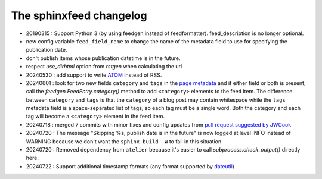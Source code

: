 ========================
The sphinxfeed changelog
========================

- 20190315 : Support Python 3 (by using feedgen instead of feedformatter).
  feed_description is no longer optional.

- new config variable ``feed_field_name`` to change the name of the
  metadata field to use for specifying the publication date.
- don't publish items whose publication datetime is in the future.
- respect `use_dirhtml` option from `rstgen` when calculating the url
- 20240530 : add support to write
  `ATOM <https://validator.w3.org/feed/docs/atom.html>`__ instead of RSS.

- 20240601 : look for two new fields ``category`` and ``tags`` in the `page
  metadata
  <https://www.sphinx-doc.org/en/master/usage/restructuredtext/field-lists.html>`__
  and if either field or both is present, call the
  `feedgen.FeedEntry.category()` method to add ``<category>`` elements to the
  feed item. The difference between ``category`` and ``tags`` is that  the
  ``category`` of a blog post may contain whitespace while the ``tags`` metadata
  field is a space-separated list of tags, so each tag must be a single word.
  Both the category and each tag will become a ``<category>`` element in the
  feed item.

- 20240718 : merged 7 commits with minor fixes and config updates from `pull
  request suggested by JWCook <https://github.com/lsaffre/sphinxfeed/pull/1>`__

- 20240720 :  The message "Skipping %s, publish date is in the future" is now
  logged at level INFO instead of WARNING because we don't want the
  ``sphinx-build -W`` to fail in this situation.

- 20240720 : Removed dependency from ``atelier`` because it's easier to call 
  `subprocess.check_output()` directly here.

- 20240722 : Support additional timestamp formats (any format supported by
  `dateutil <https://dateutil.readthedocs.io/en/stable/examples.html#parse-examples>`__)
